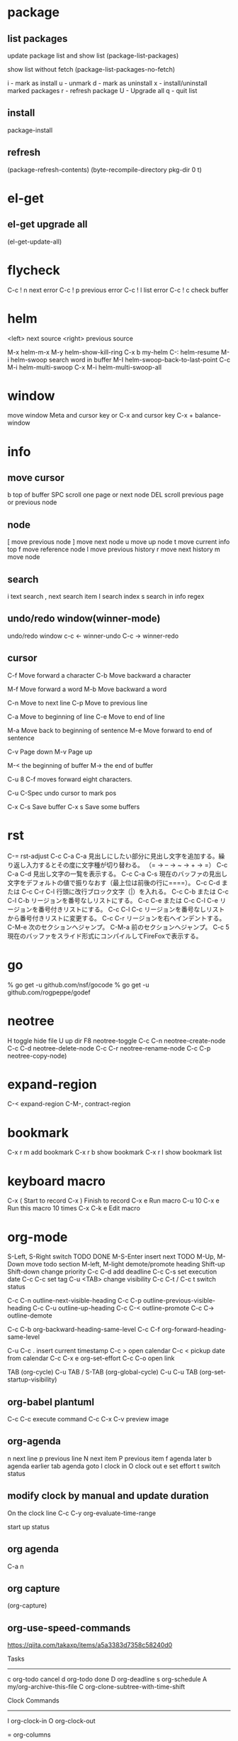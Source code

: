 * package

** list packages
update package list and show list
(package-list-packages)

show list without fetch
(package-list-packages-no-fetch)

i - mark as install
u - unmark
d - mark as uninstall
x - install/uninstall marked packages
r - refresh package
U - Upgrade all
q - quit list
** install
package-install

** refresh
(package-refresh-contents)
(byte-recompile-directory pkg-dir 0 t)

* el-get
** el-get upgrade all
(el-get-update-all)

* flycheck
C-c ! n next error
C-c ! p previous error
C-c ! l list error
C-c ! c check buffer

* helm
<left> next source
<right> previous source

M-x      helm-m-x
M-y      helm-show-kill-ring
C-x b    my-helm
C-:      helm-resume
M-i      helm-swoop  search word in buffer
M-I      helm-swoop-back-to-last-point
C-c M-i  helm-multi-swoop
C-x M-i  helm-multi-swoop-all

* window
move window
Meta and cursor key
or
C-x and cursor key
C-x + balance-window

* info
** move cursor
b   top of buffer
SPC  scroll one page or next node
DEL  scroll previous page or previous node

** node
[    move previous node
]    move next node
u    move up node
t    move current info top
f    move reference node
l    move previous history
r    move next history
m    move node

** search
i    text search
,    next search item
I    search index
s    search in info regex


** undo/redo window(winner-mode)
undo/redo window
c-c <- winner-undo
C-c -> winner-redo

** cursor
C-f  Move forward a character
C-b  Move backward a character

M-f  Move forward a word
M-b  Move backward a word

C-n  Move to next line
C-p  Move to previous line

C-a  Move to beginning of line
C-e  Move to end of line

M-a  Move back to beginning of sentence
M-e  Move forward to end of sentence

C-v  Page down
M-v  Page up

M-< the beginning of buffer
M-> the end of buffer

C-u 8 C-f moves forward eight characters.

C-u C-Spec undo cursor to mark pos

C-x C-s   Save buffer
C-x s     Save some buffers

* rst
C-=          rst-adjust
C-c C-a C-a  見出しにしたい部分に見出し文字を追加する。繰り返し入力するとその度に文字種が切り替わる。
（= → – → ~ → + → =）
C-c C-a C-d  見出し文字の一覧を表示する。
C-c C-a C-s  現在のバッファの見出し文字をデフォルトの値で振りなおす（最上位は前後の行に====）。
C-c C-d または C-c C-r C-l   行頭に改行ブロック文字（|）を入れる。
C-c C-b または C-c C-l C-b   リージョンを番号なしリストにする。
C-c C-e または C-c C-l C-e リージョンを番号付きリストにする。
C-c C-l C-c   リージョンを番号なしリストから番号付きリストに変更する。
C-c C-r  リージョンを右へインデントする。
C-M-e  次のセクションへジャンプ。
C-M-a  前のセクションへジャンプ。
C-c 5  現在のバッファをスライド形式にコンパイルしてFireFoxで表示する。

* go
% go get -u github.com/nsf/gocode
% go get -u github.com/rogpeppe/godef


* neotree
H       toggle hide file
U       up dir
F8      neotree-toggle
C-c C-n neotree-create-node
C-c C-d neotree-delete-node
C-c C-r neotree-rename-node
C-c C-p neotree-copy-node)

* expand-region
C-<   expand-region
C-M-, contract-region

* bookmark
C-x r m add bookmark
C-x r b show bookmark
C-x r l show bookmark list

* keyboard macro

C-x (        Start to record
C-x )        Finish to record
C-x e        Run macro
C-u 10 C-x e Run this macro 10 times
C-x C-k e    Edit macro

* org-mode

S-Left, S-Right       switch TODO DONE
M-S-Enter             insert next TODO
M-Up, M-Down          move  todo section
M-left, M-light       demote/promote heading
Shift-up Shift-down   change priority
C-c C-d               add deadline
C-c C-s               set execution date
C-c C-c               set tag
C-u <TAB>             change visibility
C-c C-t / C-c t       switch status

C-c C-n         outline-next-visible-heading
C-c C-p         outline-previous-visible-heading
C-c C-u         outline-up-heading
C-c C-<         outline-promote
C-c C->         outline-demote

C-c C-b         org-backward-heading-same-level
C-c C-f         org-forward-heading-same-level

C-u C-c .       insert current timestamp
C-c >           open calendar
C-c <           pickup date from calendar
C-c C-x e       org-set-effort
C-c C-o open link

TAB              (org-cycle)
C-u TAB / S-TAB  (org-global-cycle)
C-u C-u TAB      (org-set-startup-visibility)

** org-babel plantuml
C-c C-c     execute command
C-c C-x C-v  preview image

** org-agenda

n next line
p previous line
N next item
P previous item
f agenda later
b agenda earlier
tab agenda goto
I clock in
O clock out
e set effort
t switch status

** modify clock by manual and update duration

On the clock line
C-c C-y   org-evaluate-time-range

start up status
#+STARTUP: overview
#+STARTUP: content
#+STARTUP: showall
#+STARTUP: showeverything

#+TITLE:

** org agenda

C-a n

** org capture

(org-capture)

** org-use-speed-commands

https://qiita.com/takaxp/items/a5a3383d7358c58240d0

Tasks
--------------
c   org-todo cancel
d   org-todo done
D   org-deadline
s   org-schedule
A   my/org-archive-this-file
C   org-clone-subtree-with-time-shift

Clock Commands
--------------
I   org-clock-in
O   org-clock-out

=   org-columns

C-c C-x C-r  org-clock-report
R org time report on org agenda

** insert date

C-c <

* git

on magit-mode

M-c  magit-commit-create
M-P  magit-push-current-to-upstream
M-F  magit-pull-from-upstream

* dired

C-x M-o toggle dired-ommit-files
+       create directory

* zoom in/out

. To restore the default (global) face height, type

** to increase
C-x C-+ or C-x C-=
(text-scale-increase 1)

** to decrease
C-x C--
(text-scale-decrease 1)

** to reset zoom
C-x C-0

text-scale-adjust

* popwin compilation

C-x p popwin:display-last-buffer

* keyfreq

Show key frequency
(keyfreq-show)

* hs-hide-minor-mode

hide/show block

** define additional key

C-# hs-toggle-hiding
C-+ hs-show-all
C-= hs-hide-all

* toggle truncate lines

word wrap / line break
toggle-truncate-lines

* toggle debug on error
Turn on/off debug screen open when error has occur
(toggle-debug-on-error)

* build irony server on mac
#+BEGIN_SRC bash
brew install llvm

cd $HOME/.emacs.d/elpa/irony-*/server
rm -fr CMakeCache.txt CMakeFiles/
mkdir -p build && cd build
cmake \
 -DLIBCLANG_INCLUDE_DIR\=/usr/local/opt/llvm/include/ \
 -DLIBCLANG_LIBRARY\=/usr/local/opt/llvm/lib/libclang.dylib \
 -DCMAKE_INSTALL_PREFIX\=$HOME/.emacs.d/irony/ ..
cmake --build . --use-stderr --config Release --target install
#+END_SRC
#+RESULTS:
